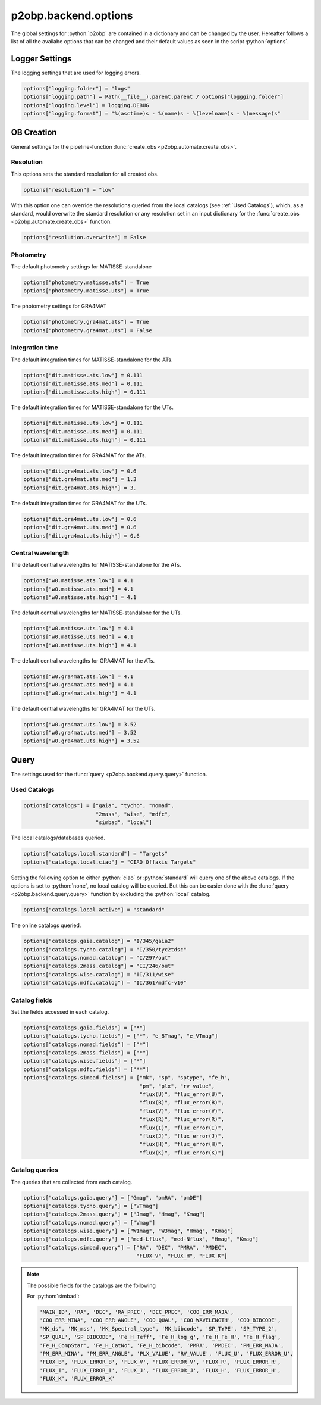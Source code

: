 .. _options:

.. role:: python(code)
   :language: python

=====================
p2obp.backend.options
=====================


The global settings for :python:`p2obp` are contained in a dictionary and can be
changed by the user. Hereafter follows a list of all the availabe options 
that can be changed and their default values as seen in the script :python:`options`.

---------------
Logger Settings
---------------

The logging settings that are used for logging errors.

.. code-block:: python

   options["logging.folder"] = "logs"
   options["logging.path"] = Path(__file__).parent.parent / options["loggging.folder"]
   options["logging.level"] = logging.DEBUG
   options["logging.format"] = "%(asctime)s - %(name)s - %(levelname)s - %(message)s"

-----------
OB Creation
-----------

General settings for the pipeline-function :func:`create_obs <p2obp.automate.create_obs>`.

Resolution
==========

This options sets the standard resolution for all created obs.

.. code-block:: python

   options["resolution"] = "low"

With this option one can override the resolutions queried from the local catalogs
(see :ref:`Used Catalogs`), which, as a standard, would overwrite the standard resolution
or any resolution set in an input dictionary for the :func:`create_obs <p2obp.automate.create_obs>` function.

.. code-block:: python

   options["resolution.overwrite"] = False

Photometry
==========

The default photometry settings for MATISSE-standalone

.. code-block:: python

   options["photometry.matisse.ats"] = True
   options["photometry.matisse.uts"] = True

The photometry settings for GRA4MAT

.. code-block:: python

   options["photometry.gra4mat.ats"] = True
   options["photometry.gra4mat.uts"] = False

Integration time
================

The default integration times for MATISSE-standalone for the ATs.

.. code-block:: python

   options["dit.matisse.ats.low"] = 0.111
   options["dit.matisse.ats.med"] = 0.111
   options["dit.matisse.ats.high"] = 0.111

The default integration times for MATISSE-standalone for the UTs.

.. code-block:: python

   options["dit.matisse.uts.low"] = 0.111
   options["dit.matisse.uts.med"] = 0.111
   options["dit.matisse.uts.high"] = 0.111

The default integration times for GRA4MAT for the ATs.

.. code-block:: python

   options["dit.gra4mat.ats.low"] = 0.6
   options["dit.gra4mat.ats.med"] = 1.3
   options["dit.gra4mat.ats.high"] = 3.

The default integration times for GRA4MAT for the UTs.

.. code-block:: python

   options["dit.gra4mat.uts.low"] = 0.6
   options["dit.gra4mat.uts.med"] = 0.6
   options["dit.gra4mat.uts.high"] = 0.6

Central wavelength
==================

The default central wavelengths for MATISSE-standalone for the ATs.

.. code-block:: python

   options["w0.matisse.ats.low"] = 4.1
   options["w0.matisse.ats.med"] = 4.1
   options["w0.matisse.ats.high"] = 4.1

The default central wavelengths for MATISSE-standalone for the UTs.

.. code-block:: python

   options["w0.matisse.uts.low"] = 4.1
   options["w0.matisse.uts.med"] = 4.1
   options["w0.matisse.uts.high"] = 4.1


The default central wavelengths for GRA4MAT for the ATs.

.. code-block:: python

   options["w0.gra4mat.ats.low"] = 4.1
   options["w0.gra4mat.ats.med"] = 4.1
   options["w0.gra4mat.ats.high"] = 4.1


The default central wavelengths for GRA4MAT for the UTs.

.. code-block:: python

   options["w0.gra4mat.uts.low"] = 3.52
   options["w0.gra4mat.uts.med"] = 3.52
   options["w0.gra4mat.uts.high"] = 3.52

-----
Query
-----

The settings used for the :func:`query <p2obp.backend.query.query>` function.

Used Catalogs
=============

.. code-block:: python

   options["catalogs"] = ["gaia", "tycho", "nomad",
                          "2mass", "wise", "mdfc",
                          "simbad", "local"]

The local catalogs/databases queried.

.. code-block:: python

   options["catalogs.local.standard"] = "Targets"
   options["catalogs.local.ciao"] = "CIAO Offaxis Targets"

Setting the following option to either :python:`ciao` or :python:`standard` will query one of
the above catalogs. If the options is set to :python:`none`, no local catalog will be queried.
But this can be easier done with the :func:`query <p2obp.backend.query.query>` function by excluding
the :python:`local` catalog.

.. code-block:: python

   options["catalogs.local.active"] = "standard"

The online catalogs queried.

.. code-block:: python

   options["catalogs.gaia.catalog"] = "I/345/gaia2"
   options["catalogs.tycho.catalog"] = "I/350/tyc2tdsc"
   options["catalogs.nomad.catalog"] = "I/297/out"
   options["catalogs.2mass.catalog"] = "II/246/out"
   options["catalogs.wise.catalog"] = "II/311/wise"
   options["catalogs.mdfc.catalog"] = "II/361/mdfc-v10"


Catalog fields
==============

Set the fields accessed in each catalog.

.. code-block:: python

   options["catalogs.gaia.fields"] = ["*"]
   options["catalogs.tycho.fields"] = ["*", "e_BTmag", "e_VTmag"]
   options["catalogs.nomad.fields"] = ["*"]
   options["catalogs.2mass.fields"] = ["*"]
   options["catalogs.wise.fields"] = ["*"]
   options["catalogs.mdfc.fields"] = ["**"]
   options["catalogs.simbad.fields"] = ["mk", "sp", "sptype", "fe_h",
                                        "pm", "plx", "rv_value",
                                        "flux(U)", "flux_error(U)",
                                        "flux(B)", "flux_error(B)",
                                        "flux(V)", "flux_error(V)",
                                        "flux(R)", "flux_error(R)",
                                        "flux(I)", "flux_error(I)",
                                        "flux(J)", "flux_error(J)",
                                        "flux(H)", "flux_error(H)",
                                        "flux(K)", "flux_error(K)"]

Catalog queries
===============

The queries that are collected from each catalog.

.. code-block:: python

   options["catalogs.gaia.query"] = ["Gmag", "pmRA", "pmDE"]
   options["catalogs.tycho.query"] = ["VTmag"]
   options["catalogs.2mass.query"] = ["Jmag", "Hmag", "Kmag"]
   options["catalogs.nomad.query"] = ["Vmag"]
   options["catalogs.wise.query"] = ["W1mag", "W3mag", "Hmag", "Kmag"]
   options["catalogs.mdfc.query"] = ["med-Lflux", "med-Nflux", "Hmag", "Kmag"]
   options["catalogs.simbad.query"] = ["RA", "DEC", "PMRA", "PMDEC",
                                       "FLUX_V", "FLUX_H", "FLUX_K"]

.. note::

   The possible fields for the catalogs are the following

   For :python:`simbad`:

   .. code-block:: python

      'MAIN_ID', 'RA', 'DEC', 'RA_PREC', 'DEC_PREC', 'COO_ERR_MAJA',
      'COO_ERR_MINA', 'COO_ERR_ANGLE', 'COO_QUAL', 'COO_WAVELENGTH', 'COO_BIBCODE',
      'MK_ds', 'MK_mss', 'MK_Spectral_type', 'MK_bibcode', 'SP_TYPE', 'SP_TYPE_2',
      'SP_QUAL', 'SP_BIBCODE', 'Fe_H_Teff', 'Fe_H_log_g', 'Fe_H_Fe_H', 'Fe_H_flag',
      'Fe_H_CompStar', 'Fe_H_CatNo', 'Fe_H_bibcode', 'PMRA', 'PMDEC', 'PM_ERR_MAJA',
      'PM_ERR_MINA', 'PM_ERR_ANGLE', 'PLX_VALUE', 'RV_VALUE', 'FLUX_U', 'FLUX_ERROR_U',
      'FLUX_B', 'FLUX_ERROR_B', 'FLUX_V', 'FLUX_ERROR_V', 'FLUX_R', 'FLUX_ERROR_R',
      'FLUX_I', 'FLUX_ERROR_I', 'FLUX_J', 'FLUX_ERROR_J', 'FLUX_H', 'FLUX_ERROR_H',
      'FLUX_K', 'FLUX_ERROR_K'
